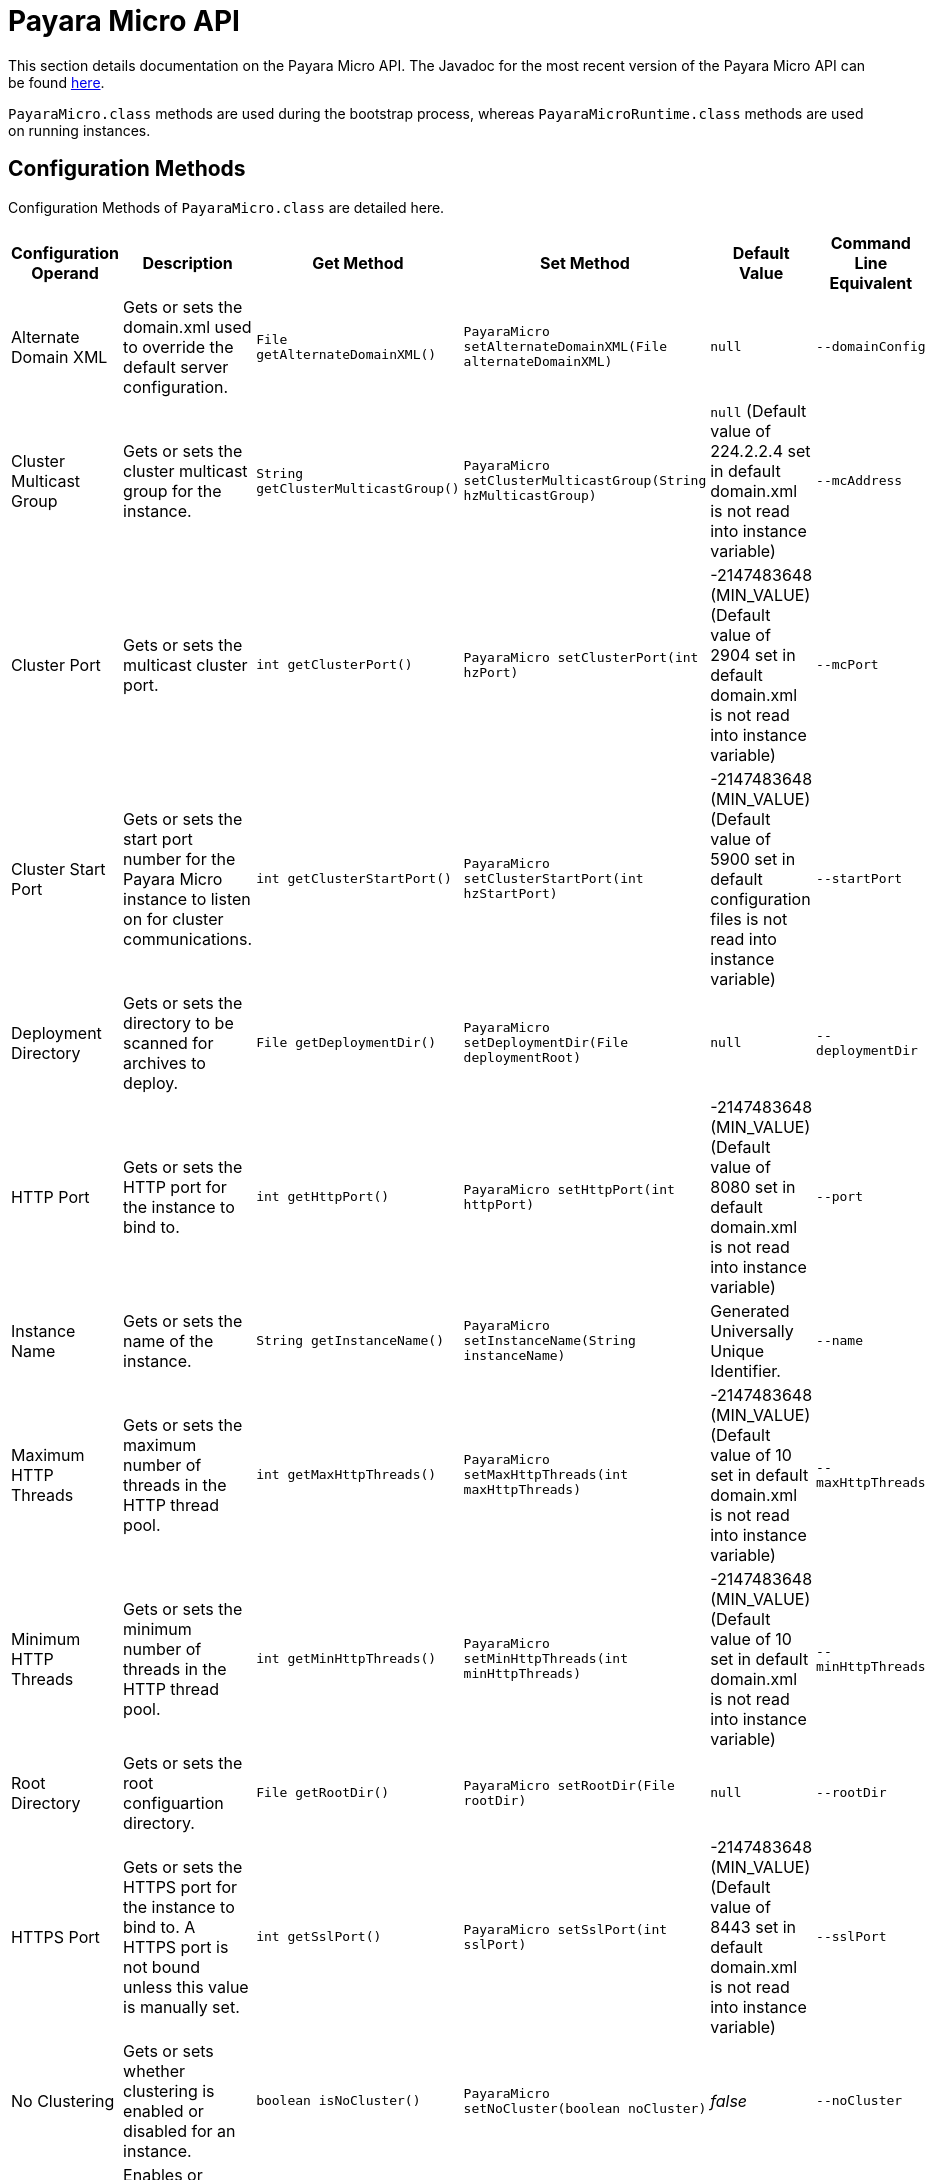 [[payara-micro-api]]
= Payara Micro API

This section details documentation on the Payara Micro API. The Javadoc for the most recent version of the Payara Micro API can be
found https://javadoc.io/doc/fish.payara.extras/payara-micro[here].

`PayaraMicro.class` methods are used during the bootstrap
process, whereas `PayaraMicroRuntime.class` methods are used on running instances.

[[configuration-methods]]
== Configuration Methods

Configuration Methods of `PayaraMicro.class` are detailed here. 

[cols=",,,,,",options="header",]
|=======================================================================
|Configuration Operand |Description |Get Method |Set Method |Default Value
|Command Line Equivalent
|Alternate Domain XML
|Gets or sets the domain.xml used to override the default server configuration.
|`File getAlternateDomainXML()`
|`PayaraMicro setAlternateDomainXML(File alternateDomainXML)`
|`null`
|`--domainConfig`

|Cluster Multicast Group
|Gets or sets the cluster multicast group for the instance.
|`String getClusterMulticastGroup()`
|`PayaraMicro setClusterMulticastGroup(String hzMulticastGroup)`
|`null` (Default value of 224.2.2.4 set in default domain.xml is not read into instance variable)
|`--mcAddress`

|Cluster Port
|Gets or sets the multicast cluster port.
|`int getClusterPort()`
|`PayaraMicro setClusterPort(int hzPort)`
|-2147483648 (MIN_VALUE) (Default value of 2904 set in default domain.xml is not read into instance variable)
|`--mcPort`

|Cluster Start Port
|Gets or sets the start port number for the Payara Micro instance to listen on for cluster communications.
|`int getClusterStartPort()`
|`PayaraMicro setClusterStartPort(int hzStartPort)`
|-2147483648 (MIN_VALUE) (Default value of 5900 set in default configuration files is not read into instance variable)
|`--startPort`

|Deployment Directory
|Gets or sets the directory to be scanned for archives to deploy.
|`File getDeploymentDir()`
|`PayaraMicro setDeploymentDir(File deploymentRoot)`
|`null`
|`--deploymentDir`

|HTTP Port
|Gets or sets the HTTP port for the instance to bind to.
|`int getHttpPort()`
|`PayaraMicro setHttpPort(int httpPort)`
|-2147483648 (MIN_VALUE) (Default value of 8080 set in default domain.xml is not read into instance variable)
|`--port`

|Instance Name
|Gets or sets the name of the instance.
|`String getInstanceName()`
|`PayaraMicro setInstanceName(String instanceName)`
|Generated Universally Unique Identifier.
|`--name`

|Maximum HTTP Threads
|Gets or sets the maximum number of threads in the HTTP thread pool.
|`int getMaxHttpThreads()`
|`PayaraMicro setMaxHttpThreads(int maxHttpThreads)`
|-2147483648 (MIN_VALUE) (Default value of 10 set in default domain.xml is not read into instance variable)
|`--maxHttpThreads`

|Minimum HTTP Threads
|Gets or sets the minimum number of threads in the HTTP thread pool.
|`int getMinHttpThreads()`
|`PayaraMicro setMinHttpThreads(int minHttpThreads)`
|-2147483648 (MIN_VALUE) (Default value of 10 set in default domain.xml is not read into instance variable)
|`--minHttpThreads`

|Root Directory
|Gets or sets the root configuartion directory.
|`File getRootDir()`
|`PayaraMicro setRootDir(File rootDir)`
|`null`
|`--rootDir`

|HTTPS Port
|Gets or sets the HTTPS port for the instance to bind to. A HTTPS port is not bound unless this value is manually set.
|`int getSslPort()`
|`PayaraMicro setSslPort(int sslPort)`
|-2147483648 (MIN_VALUE) (Default value of 8443 set in default domain.xml is not read into instance variable)
|`--sslPort`

|No Clustering
|Gets or sets whether clustering is enabled or disabled for an instance.
|`boolean isNoCluster()`
|`PayaraMicro setNoCluster(boolean noCluster)`
|_false_
|`--noCluster`

|HTTP Auto-Binding
|Enables or Disables auto-binding of the HTTP port for an instance.
|`boolean getHttpAutoBind()`
|`PayaraMicro setHttpAutoBind(boolean httpAutoBind)`
|_false_
|`--autoBindHttp`

|HTTPS Auto-Binding
|Enables or Disables auto-binding of the HTTPS port for an instance.
|`boolean getSslAutoBind()`
|`PayaraMicro setSslAutoBind(boolean sslAutoBind)`
|_false_
|`--autoBindSsl`

|Auto-Bind Range
|Sets the range for HTTP and HTTPS port auto-binding.
|`int getAutoBindRange()`
|`PayaraMicro setAutoBindRange(int autoBindRange)`
|5
|`--autoBindRange`
|=======================================================================

[[operation-methods]]
== Operation Methods

The other methods of the Payara Micro API that operate Payara
Micro instances are detailed here. 

The list of methods in the API:

* xref:#deployment-methods[Deployment Methods]
* xref:#setup-and-shutdown-methods[Setup and Shutdown Methods]
* xref:#cdi-methods[CDI Methods]
* xref:#run-methods[Run Methods]
* xref:#get-methods[Get Methods]
* xref:#library-methods[Library Methods]

[[deployment-methods]]
=== Deployment Methods

Deployment methods are used for the deployment of applications to Payara Micro
instances.

[[payaramicro.class-methods]]
==== `PayaraMicro.class` Methods

[cols=",,",options="header"]
|=======================================================================
|Method |Description |Command Line Equivalent
|`PayaraMicro addDeployment(String pathToWar)`
|Adds the file found at the location of the `pathToWar` parameter to the list of
files to be deployed upon starting the instance.
|`--deploy`

|`PayaraMicro addDeploymentFile(File file)`
|Adds the file associated with the `file` parameter to the list of files to be
deployed upon starting the instance.
|`--deploy`
|=======================================================================

[[payaramicroruntime.class-methods]]
==== `PayaraMicroRuntime.class` Methods

[cols=",",options="header",]
|=======================================================================
|Method |Description
|`boolean deploy(String name, InputStream is)`
|Deploys an application from an `InputStream` with the name specified.
|`boolean deploy(String name, String contextRoot, InputStream is)`
|Deploys an application from an `InputStream`, with the specified name and
context root.

|`boolean deploy(File war)`
|Deploys the application located at the _war_ parameter path.
|`boolean undeploy(String name)`
|Un-deploys the specified application.
|=======================================================================

[[setup-and-shutdown-methods]]
=== Setup and Shutdown Methods

These methods are required for setting up and cleaning Payara Micro instances.

[[payaramicro.class-methods-1]]
==== `PayaraMicro.class` Methods

[cols=",",options="header",]
|=======================================================================
|Method |Description
|`PayaraMicroRuntime bootStrap() throws BootstrapException`
|Checks the supplied configuration parameters and starts a Payara Micro instance.
|`PayaraMicro getInstance()`
|Obtains the static singleton instance of the Payara Micro server. If one does
not exist, one will be created and returned.
|`PayaraMicro getInstance(boolean create)`
|Obtains the static singleton instance of the Payara Micro server. If one does
not exist and `create` is set to true, one will be created and returned, otherwise
returns _null_.
|`void shutdown() throws BootstrapException`
|Stops and shuts down the Payara Micro instance.
|=======================================================================

[[payaramicroruntime.class-methods-1]]
==== `PayaraMicroRuntime.class` Methods

[cols=",",options="header",]
|=======================================================================
|Method |Description
|`void shutdown() throws BootstrapException`
|Stops and shuts down the Payara Micro instance.
|=======================================================================

[[cdi-methods]]
=== CDI Methods

These methods are used for firing CDI Events across running instances.

[cols=",",options="header",]
|=======================================================================
|Method |Description
|`void addCDIEventListener(CDIEventListener listener)`
|Adds a CDI Event Listener.
|`void removeCDIEventListener(CDIEventListener listener)`
|Removes a CDI Event Listener.
|`void addClusterListener(PayaraClusterListener listener)`
|Adds a Cluster Listener.
|`void removeClusterListener(PayaraClusterListener listener)`
|Removes a Cluster Listener.
|`void publishCDIEvent(PayaraClusteredCDIEvent event)`
|Publishes a CDI Event.
|=======================================================================

[[run-methods]]
=== Run Methods

These methods are used for running `asadmin` commands or `Callable`
objects on bootstrapped instances.

[cols=",",options="header",]
|=======================================================================
|Method |Description
|`Map<InstanceDescriptor, Future<ClusterCommandResult>> run (String command, String... args )`
|Runs an asadmin command on all members of a Payara Micro Cluster.
|`Map<InstanceDescriptor, Future<ClusterCommandResult>> run (Collection<InstanceDescriptor> members, String command, String... args )`
|Runs an asadmin command on specified members of a Payara Micro Cluster.
|`<T extends Serializable> Map<InstanceDescriptor, Future<T>> run (Callable<T> callable)`
|Runs a Callable object on all members of a Payara Micro Cluster.
|`<T extends Serializable> Map<InstanceDescriptor, Future<T>> run (Collection<InstanceDescriptor> members, Callable<T> callable)`
|Runs a Callable object on specified members of a Payara Micro Cluster.
|=======================================================================

[[get-methods]]
=== Get Methods

These methods are used for getting information on running Payara Micro instances.
For information on the `Get` methods of an non-bootstrapped instance, see the
<<Configuration Methods>> section.

[cols=",",options="header",]
|=======================================================================
|Method |Description
|`Collection<InstanceDescriptor> getClusteredPayaras()`
|Returns a collection of instance descriptors for all the Payara Micros instances
in a cluster.
|`Collection<String> getDeployedApplicationNames()`
|Returns the names of the deployed applications.
|`String getInstanceName()`
|Returns the instance name.
|`InstanceDescriptor getLocalDescriptor()`
|Returns the instance descriptor of the instance the method is run on.
|=======================================================================

[[library-methods]]
=== Library Methods

These methods are used for configuring additional libraries to the instance's
classpath.

[cols=",",options="header",]
|=======================================================================
|Method |Description
|`void addLibrary(File)`
|Adds a new library source (a JAR file or a directory with multiple JAR files)
to be considered for the instance's classpath
|=======================================================================